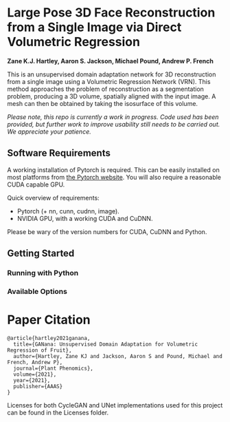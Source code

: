 * Large Pose 3D Face Reconstruction from a Single Image via Direct Volumetric Regression

*Zane K.J. Hartley, Aaron S. Jackson, Michael Pound, Andrew P. French*


[[http://zanehartley.co.uk/Pubs/Ganana.png]]

This is an unsupervised domain adaptation network for 3D reconstruction 
from a single image using a Volumetric Regression Network (VRN). This 
method approaches the problem of reconstruction as a segmentation problem, 
producing a 3D volume, spatially aligned with the input image. A mesh can then be
obtained by taking the isosurface of this volume.

/Please note, this repo is currently a work in progress.  Code used has been provided, but further work to improve usability still needs to be carried out. We appreciate your patience./

** Software Requirements

A working installation of Pytorch is required. This can be easily
installed on most platforms from [[https://pytorch.org/get-started/locally/][the Pytorch website]]. You will also require
a reasonable CUDA capable GPU.

Quick overview of requirements:

- Pytorch (+ nn, cunn, cudnn, image).
- NVIDIA GPU, with a working CUDA and CuDNN.

Please be wary of the version numbers for CUDA, CuDNN and Python.

** Getting Started

*** Running with Python

*** Available Options


* Paper Citation

#+BEGIN_SRC
@article{hartley2021ganana,
  title={GANana: Unsupervised Domain Adaptation for Volumetric Regression of Fruit},
  author={Hartley, Zane KJ and Jackson, Aaron S and Pound, Michael and French, Andrew P},
  journal={Plant Phenomics},
  volume={2021},
  year={2021},
  publisher={AAAS}
}
#+END_SRC

Licenses for both CycleGAN and UNet implementations used for this project can be found in the Licenses folder.
